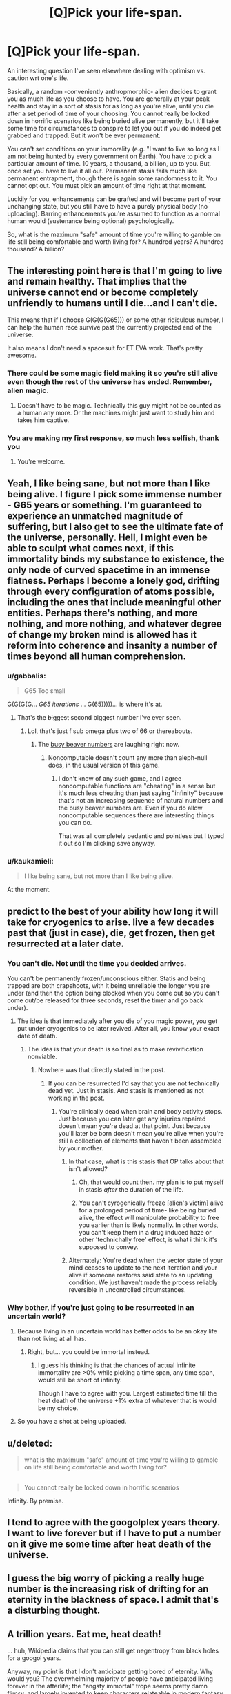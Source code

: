 #+TITLE: [Q]Pick your life-span.

* [Q]Pick your life-span.
:PROPERTIES:
:Author: Tsegen
:Score: 5
:DateUnix: 1444793930.0
:DateShort: 2015-Oct-14
:END:
An interesting question I've seen elsewhere dealing with optimism vs. caution wrt one's life.

Basically, a random -conveniently anthropmorphic- alien decides to grant you as much life as you choose to have. You are generally at your peak health and stay in a sort of stasis for as long as you're alive, until you die after a set period of time of your choosing. You cannot really be locked down in horrific scenarios like being buried alive permanently, but it'll take some time for circumstances to conspire to let you out if you do indeed get grabbed and trapped. But it won't be ever permanent.

You can't set conditions on your immorality (e.g. "I want to live so long as I am not being hunted by every government on Earth). You have to pick a particular amount of time. 10 years, a thousand, a billion, up to you. But, once set you have to live it all out. Permanent stasis fails much like permanent entrapment, though there is again some randomness to it. You cannot opt out. You must pick an amount of time right at that moment.

Luckily for you, enhancements can be grafted and will become part of your unchanging state, but you still have to have a purely physical body (no uploading). Barring enhancements you're assumed to function as a normal human would (sustenance being optional) psychologically.

So, what is the maximum "safe" amount of time you're willing to gamble on life still being comfortable and worth living for? A hundred years? A hundred thousand? A billion?


** The interesting point here is that I'm going to live and remain healthy. That implies that the universe cannot end or become completely unfriendly to humans until I die...and I can't die.

This means that if I choose G(G(G(G65))) or some other ridiculous number, I can help the human race survive past the currently projected end of the universe.

It also means I don't need a spacesuit for ET EVA work. That's pretty awesome.
:PROPERTIES:
:Author: eaglejarl
:Score: 8
:DateUnix: 1444847353.0
:DateShort: 2015-Oct-14
:END:

*** There could be some magic field making it so you're still alive even though the rest of the universe has ended. Remember, alien magic.
:PROPERTIES:
:Author: gbear605
:Score: 8
:DateUnix: 1444859738.0
:DateShort: 2015-Oct-15
:END:

**** Doesn't have to be magic. Technically this guy might not be counted as a human any more. Or the machines might just want to study him and takes him captive.
:PROPERTIES:
:Author: kaukamieli
:Score: 2
:DateUnix: 1445028499.0
:DateShort: 2015-Oct-17
:END:


*** You are making my first response, so much less selfish, thank you
:PROPERTIES:
:Author: Empiricist_or_not
:Score: 2
:DateUnix: 1444962405.0
:DateShort: 2015-Oct-16
:END:

**** You're welcome.
:PROPERTIES:
:Author: eaglejarl
:Score: 2
:DateUnix: 1444964182.0
:DateShort: 2015-Oct-16
:END:


** Yeah, I like being sane, but not more than I like being alive. I figure I pick some immense number - G65 years or something. I'm guaranteed to experience an unmatched magnitude of suffering, but I also get to see the ultimate fate of the universe, personally. Hell, I might even be able to sculpt what comes next, if this immortality binds my substance to existence, the only node of curved spacetime in an immense flatness. Perhaps I become a lonely god, drifting through every configuration of atoms possible, including the ones that include meaningful other entities. Perhaps there's nothing, and more nothing, and more nothing, and whatever degree of change my broken mind is allowed has it reform into coherence and insanity a number of times beyond all human comprehension.
:PROPERTIES:
:Score: 13
:DateUnix: 1444798149.0
:DateShort: 2015-Oct-14
:END:

*** u/gabbalis:
#+begin_quote
  G65 Too small
#+end_quote

G(G(G(G... /G65 iterations/ ... G(65)))))... is where it's at.
:PROPERTIES:
:Author: gabbalis
:Score: 3
:DateUnix: 1444837866.0
:DateShort: 2015-Oct-14
:END:

**** That's the +biggest+ second biggest number I've ever seen.
:PROPERTIES:
:Author: scooterboo2
:Score: 2
:DateUnix: 1444838292.0
:DateShort: 2015-Oct-14
:END:

***** Lol, that's just f sub omega plus two of 66 or thereabouts.
:PROPERTIES:
:Author: EliezerYudkowsky
:Score: 3
:DateUnix: 1444865499.0
:DateShort: 2015-Oct-15
:END:

****** The [[https://en.wikipedia.org/wiki/Busy_beaver][busy beaver numbers]] are laughing right now.
:PROPERTIES:
:Author: TimTravel
:Score: 5
:DateUnix: 1444873572.0
:DateShort: 2015-Oct-15
:END:

******* Noncomputable doesn't count any more than aleph-null does, in the usual version of this game.
:PROPERTIES:
:Author: EliezerYudkowsky
:Score: 3
:DateUnix: 1444938798.0
:DateShort: 2015-Oct-15
:END:

******** I don't know of any such game, and I agree noncomputable functions are "cheating" in a sense but it's much less cheating than just saying "infinity" because that's not an increasing sequence of natural numbers and the busy beaver numbers are. Even if you do allow noncomputable sequences there are interesting things you can do.

That was all completely pedantic and pointless but I typed it out so I'm clicking save anyway.
:PROPERTIES:
:Author: TimTravel
:Score: 1
:DateUnix: 1444956695.0
:DateShort: 2015-Oct-16
:END:


*** u/kaukamieli:
#+begin_quote
  I like being sane, but not more than I like being alive.
#+end_quote

At the moment.
:PROPERTIES:
:Author: kaukamieli
:Score: 1
:DateUnix: 1445028432.0
:DateShort: 2015-Oct-17
:END:


** predict to the best of your ability how long it will take for cryogenics to arise. live a few decades past that (just in case), die, get frozen, then get resurrected at a later date.
:PROPERTIES:
:Author: GaBeRockKing
:Score: 11
:DateUnix: 1444794553.0
:DateShort: 2015-Oct-14
:END:

*** You can't die. Not until the time you decided arrives.

You can't be permanently frozen/unconscious either. Statis and being trapped are both crapshoots, with it being unreliable the longer you are under (and then the option being blocked when you come out so you can't come out/be released for three seconds, reset the timer and go back under).
:PROPERTIES:
:Author: Tsegen
:Score: 3
:DateUnix: 1444794847.0
:DateShort: 2015-Oct-14
:END:

**** The idea is that immediately after you die of you magic power, you get put under cryogenics to be later revived. After all, you know your exact date of death.
:PROPERTIES:
:Author: GaBeRockKing
:Score: 10
:DateUnix: 1444796602.0
:DateShort: 2015-Oct-14
:END:

***** The idea is that your death is so final as to make revivification nonviable.
:PROPERTIES:
:Author: Bowbreaker
:Score: 1
:DateUnix: 1444827659.0
:DateShort: 2015-Oct-14
:END:

****** Nowhere was that directly stated in the post.
:PROPERTIES:
:Author: GaBeRockKing
:Score: 5
:DateUnix: 1444830359.0
:DateShort: 2015-Oct-14
:END:

******* If you can be resurrected I'd say that you are not technically dead yet. Just in stasis. And stasis is mentioned as not working in the post.
:PROPERTIES:
:Author: Bowbreaker
:Score: 1
:DateUnix: 1444830654.0
:DateShort: 2015-Oct-14
:END:

******** You're clinically dead when brain and body activity stops. Just because you can later get any injuries repaired doesn't mean you're dead at that point. Just because you'll later be born doesn't mean you're alive when you're still a collection of elements that haven't been assembled by your mother.
:PROPERTIES:
:Author: GaBeRockKing
:Score: 3
:DateUnix: 1444832963.0
:DateShort: 2015-Oct-14
:END:

********* In that case, what is this stasis that OP talks about that isn't allowed?
:PROPERTIES:
:Author: Bowbreaker
:Score: 1
:DateUnix: 1444840347.0
:DateShort: 2015-Oct-14
:END:

********** Oh, that would count then. my plan is to put myself in stasis /after/ the duration of the life.
:PROPERTIES:
:Author: GaBeRockKing
:Score: 2
:DateUnix: 1444843466.0
:DateShort: 2015-Oct-14
:END:


********** You can't cyrogenically freeze [alien's victim] alive for a prolonged period of time- like being buried alive, the effect will manipulate probability to free you earlier than is likely normally. In other words, you can't keep them in a drug induced haze or other 'technichally free' effect, is what i think it's supposed to convey.
:PROPERTIES:
:Author: NotAHeroYet
:Score: 1
:DateUnix: 1444882675.0
:DateShort: 2015-Oct-15
:END:


********* Alternately: You're dead when the vector state of your mind ceases to update to the next iteration and your alive if someone restores said state to an updating condition. We just haven't made the process reliably reversible in uncontrolled circumstances.
:PROPERTIES:
:Author: Empiricist_or_not
:Score: 1
:DateUnix: 1444962327.0
:DateShort: 2015-Oct-16
:END:


*** Why bother, if you're just going to be resurrected in an uncertain world?
:PROPERTIES:
:Author: MugaSofer
:Score: 1
:DateUnix: 1444826519.0
:DateShort: 2015-Oct-14
:END:

**** Because living in an uncertain world has better odds to be an okay life than not living at all has.
:PROPERTIES:
:Author: Bowbreaker
:Score: 2
:DateUnix: 1444827731.0
:DateShort: 2015-Oct-14
:END:

***** Right, but... you could be immortal instead.
:PROPERTIES:
:Author: MugaSofer
:Score: 1
:DateUnix: 1444828039.0
:DateShort: 2015-Oct-14
:END:

****** I guess his thinking is that the chances of actual infinite immortality are >0% while picking a time span, any time span, would still be short of infinity.

Though I have to agree with you. Largest estimated time till the heat death of the universe +1% extra of whatever that is would be my choice.
:PROPERTIES:
:Author: Bowbreaker
:Score: 2
:DateUnix: 1444828967.0
:DateShort: 2015-Oct-14
:END:


**** So you have a shot at being uploaded.
:PROPERTIES:
:Author: GaBeRockKing
:Score: 2
:DateUnix: 1444830331.0
:DateShort: 2015-Oct-14
:END:


** u/deleted:
#+begin_quote
  what is the maximum "safe" amount of time you're willing to gamble on life still being comfortable and worth living for?
#+end_quote

** 
   :PROPERTIES:
   :CUSTOM_ID: section
   :END:

#+begin_quote
  You cannot really be locked down in horrific scenarios
#+end_quote

Infinity. By premise.
:PROPERTIES:
:Score: 8
:DateUnix: 1444876270.0
:DateShort: 2015-Oct-15
:END:


** I tend to agree with the googolplex years theory. I want to live forever but if I have to put a number on it give me some time after heat death of the universe.
:PROPERTIES:
:Author: diraniola
:Score: 3
:DateUnix: 1444814301.0
:DateShort: 2015-Oct-14
:END:


** I guess the big worry of picking a really huge number is the increasing risk of drifting for an eternity in the blackness of space. I admit that's a disturbing thought.
:PROPERTIES:
:Author: psychothumbs
:Score: 3
:DateUnix: 1444858590.0
:DateShort: 2015-Oct-15
:END:


** A trillion years. Eat me, heat death!

... huh, Wikipedia claims that you can still get negentropy from black holes for a googol years.

Anyway, my point is that I don't anticipate getting bored of eternity. Why would you? The overwhelming majority of people have anticipated living forever in the afterlife; the "angsty immortal" trope seems pretty damn flimsy, and largely invented to keep characters relateable in modern fantasy.
:PROPERTIES:
:Author: MugaSofer
:Score: 4
:DateUnix: 1444812793.0
:DateShort: 2015-Oct-14
:END:

*** Sure, but the angsty immortal actually has the advantage of existing in a time with people too.

And Heaven is literally eternity by fiat.God tells you it'll last forever /and/ that you'll have fun. God can do stuff like that, being a concept invented to make those things possible. /You/ have to worry about danger, in many forms. You can't be trapped but being stranded in many ways is still a possibility, then you're in an actual hell.
:PROPERTIES:
:Author: Tsegen
:Score: 2
:DateUnix: 1444816572.0
:DateShort: 2015-Oct-14
:END:

**** I don't think most people who get stranded places describe it as "actual hell", and the OP says events will conspire to free me if I'm buried or whatever, so the worst that can happen is a brief period of sensory deprivation. Also, I return to a "normal psychological state", so I can't be permanently traumatised.
:PROPERTIES:
:Author: MugaSofer
:Score: 4
:DateUnix: 1444823491.0
:DateShort: 2015-Oct-14
:END:

***** Social isolation can have a profound effect. If you cannot end it nor can you die for...millions of years and beyond that seems likely to start looking like hell.

Also: I don't recall stating that you return to normal psychological state? What does that even mean. I meant peak health, barring mental issues.
:PROPERTIES:
:Author: Tsegen
:Score: 1
:DateUnix: 1444825625.0
:DateShort: 2015-Oct-14
:END:

****** I guess I misinterpreted the "barring enhancements" thing, then?

As I said, the impression I get from firsthand accounts is that being marooned on an island or whatever doesn't look like hell. More like loneliness.

Anyway, yeah, I'd still chance it.Hopefully PTSD turns out to fade over the centuries, but I'm not overly horrified by a crazy version of myself existing if the alternative is certain death.
:PROPERTIES:
:Author: MugaSofer
:Score: 4
:DateUnix: 1444826387.0
:DateShort: 2015-Oct-14
:END:

******* What about floating in the blackness of space for a million years? Floating in the sun for 2 billion years? Good luck sleeping... This isn't a desert island. Seriously - imagine the cold emptiness of space, slowly spinning for literally billions, trillions of years.
:PROPERTIES:
:Author: InvisibleRegrets
:Score: 1
:DateUnix: 1444884765.0
:DateShort: 2015-Oct-15
:END:


****** Will I go so insane that positive experiences of any kind will become impossible for me? Because that is what happens if one /actually/ dies.
:PROPERTIES:
:Author: Bowbreaker
:Score: 2
:DateUnix: 1444828580.0
:DateShort: 2015-Oct-14
:END:


**** Precisely. What's 'trapped'? If you're on an island which can provide all you need to survive, are you trapped? If you're confined to the surface of the Earth, does that count as trapped because you can't get to the rest of the universe?

What if a planet is terraformed to be Earthlike, and you're put on it and it's fired off to randomly wander the galaxy? Are you trapped?
:PROPERTIES:
:Author: Geminii27
:Score: 2
:DateUnix: 1444864195.0
:DateShort: 2015-Oct-15
:END:

***** The intuitive way we think about it, buried alive, in a cell, etc.

The further it gets from that intuitive sense the less likely you are to be rescued. Trapped on an island with free movement? Takes longer. Much longer.

"Trapped" on a world with no people (they've all died out)? Enjoy what you have, you're unlikely to leave.
:PROPERTIES:
:Author: Tsegen
:Score: 1
:DateUnix: 1444870479.0
:DateShort: 2015-Oct-15
:END:


** 5 million years. I'd like to live forever, but not alone. I figure if humanity hasn't got immortality (and hopefully resurrection, if they have access immediately post-mortem) by then they never will. Maybe because it's impossible (I doubt this) or maybe because they're gone.
:PROPERTIES:
:Author: frodo_skywalker
:Score: 2
:DateUnix: 1444826925.0
:DateShort: 2015-Oct-14
:END:


** I think about 1 week.

One of the most important things for me, is the ability to end my life at any time I should choose. I would not be happy to be forced to live without that basic liberty.
:PROPERTIES:
:Author: Vermora
:Score: 2
:DateUnix: 1444950809.0
:DateShort: 2015-Oct-16
:END:


** Obvious trap. 1 Planck time. Or whatever else the shortest alowed time is, to minimize the risk of something awfull extending my perception of it.
:PROPERTIES:
:Author: ArmokGoB
:Score: 2
:DateUnix: 1445404362.0
:DateShort: 2015-Oct-21
:END:


** Forever, duh. Heat death just broke, because according to these rules my own body is now a neverending source of free energy. I have a moral responsibility to pick "forever" for the far-future's sake regardless of my personal gratifications - there may come a time when humanity itself runs on my bodily functions.

Anyway, subjectivity is easily manipulated. On the day I feel all hope is lost and it ceases to be worth it, I just do suicide without death by wireheading myself out. I think a wireheader done correctly is at least not an abomination - at worst morally neutral.
:PROPERTIES:
:Author: E-o_o-3
:Score: 2
:DateUnix: 1445619328.0
:DateShort: 2015-Oct-23
:END:


** Infinite time, after all isn't immortality the goal of transhumanism
:PROPERTIES:
:Author: Articanine
:Score: 3
:DateUnix: 1444879963.0
:DateShort: 2015-Oct-15
:END:

*** . . . Um I'm not sure how you are defining the terms immortality and infinite time, and it bothers me.

Could you please explain how these are not synonymous. Note my underlying assumption is that survival guaranteed for infinite time is the definition of immortality if continuity of "self"* is maintained. Is your difference based on this if, or on something else, and if so what?

Note: Self like should is a +five letter word+ short word starting with s, which +makes it+ can be at least one worse (*quantity needed, perhaps order of magnitude) than four letter words for how dangerous they can be, both socially and to convey meaning.

Edit: I can count, sometimes, really I can >.< I'm still really interested in what distinction [[/u/Articanine]] is making
:PROPERTIES:
:Author: Empiricist_or_not
:Score: 0
:DateUnix: 1444962731.0
:DateShort: 2015-Oct-16
:END:

**** u/eaglejarl:
#+begin_quote
  Self like should is a five letter word,
#+end_quote

Ermmm... 'self' is four letters and 'should' is six. Did I miss something?
:PROPERTIES:
:Author: eaglejarl
:Score: 2
:DateUnix: 1444964919.0
:DateShort: 2015-Oct-16
:END:

***** Inebriation or sarcasm I'm not sure. My point in the extra comment on dangerous S words was their lack of a fine grained definition.

I work with a few people who say things like "it should work" which is usually a clear sign that it hasn't been investigated at a sufficient level of detail. In general "Should" is a word that tells me to look three times at the assumptions, and when it comes to really long term living self is likely to be a concept requiring a similar level of caution.
:PROPERTIES:
:Author: Empiricist_or_not
:Score: 1
:DateUnix: 1445004396.0
:DateShort: 2015-Oct-16
:END:

****** u/eaglejarl:
#+begin_quote
  "it should work" ... is usually a clear sign that it hasn't been investigated at a sufficient level of detail. In general "Should" is a word that tells me to look three times at the assumptions
#+end_quote

Preach it. If only more people had that perspective.
:PROPERTIES:
:Author: eaglejarl
:Score: 1
:DateUnix: 1445009631.0
:DateShort: 2015-Oct-16
:END:


** Mu.
:PROPERTIES:
:Author: Transfuturist
:Score: 2
:DateUnix: 1444801671.0
:DateShort: 2015-Oct-14
:END:


** 15 years i suppose..
:PROPERTIES:
:Author: IomKg
:Score: 2
:DateUnix: 1444808911.0
:DateShort: 2015-Oct-14
:END:

*** Fifteen years?!
:PROPERTIES:
:Author: MugaSofer
:Score: 7
:DateUnix: 1444823585.0
:DateShort: 2015-Oct-14
:END:

**** Seems about right, I shouldn't get too bored in 15 years, and it won't be too bad for my family if i die at that age.
:PROPERTIES:
:Author: IomKg
:Score: 2
:DateUnix: 1444851949.0
:DateShort: 2015-Oct-14
:END:

***** But ... aren't you expecting to live longer than that as it is?
:PROPERTIES:
:Author: MugaSofer
:Score: 2
:DateUnix: 1444859422.0
:DateShort: 2015-Oct-15
:END:

****** The topic was about picking your lifespan, not about extending your lifespan :)
:PROPERTIES:
:Author: IomKg
:Score: 2
:DateUnix: 1444916388.0
:DateShort: 2015-Oct-15
:END:


** This...this is a pain in the ass.

On the one hand, I'd enjoy living "forever", though a better way to put that is probably indefinitely.

I'm also not bothered by the concept of death. I've no idea why the concept of permanent 0 is supposed to be scary.

So, so long as my existence is at a +1 value, I'm happy to continue living. If it's at 0 then I'm indifferent and if it seems like it's going to be below 0 for prolonged periods of time then 0 is the obviously better solution.

So yes, this situation is a pain in the ass. I don't want to pick a time frame that would kill me while I'm still existing at a positive value. But I don't want to pick a time frame that would leave me alive in a prolonged negative value.

Fortunately, you specify that I'll never be trapped, with entrapment being one of only two things that register a -2 on my scale (with -2 representing things that death is an immediate better alternative to.)

So the only thing I have to worry about is boredom.

How long does the convenient anthropomorphic alien give me to think this through?
:PROPERTIES:
:Author: LeonCross
:Score: 2
:DateUnix: 1444828459.0
:DateShort: 2015-Oct-14
:END:

*** u/Tsegen:
#+begin_quote
  So the only thing I have to worry about is boredom.
#+end_quote

Or extinction or just being kept away from everyone (being in say...a low population density area is not being trapped). Or everyone figuring out who you are.

#+begin_quote
  How long does the convenient anthropomorphic alien give me to think this through?
#+end_quote

The length of an average doctor's appointment. It's sitting there waiting for you to make a decision. Think about how long a doctor gives you to decide on a course of treatment that isn't life-changing.

Maybe...fifteen minutes to decide the rest of your life? Good luck!
:PROPERTIES:
:Author: Tsegen
:Score: 1
:DateUnix: 1444832854.0
:DateShort: 2015-Oct-14
:END:

**** Isolation doesn't concern me. Do I have access to sufficient entertainment? I'm fine, then. Outside of maybe 100 hours worth of TV shows / video games I've been reading and writing for the past year. I believe outside of the occasional forum or reddit post I may have interacted with people 3 times.

Let's call it a nice, round, 5,000 years humans have been writing. Call it a pessimistic estimate that we'll exist in a state to continue to produce creative works for something like another 5,000 years.

It took me about 6 months to catch up on the backlog of HP fanfiction I was actually interested in. It's 18 years old, but has one of the largest fanbases for producing works. Between it, Worm, and time I write, new works consume about 2 hours a day.

A quick glance of my backlog of original fiction I intend to read at some point shows me about 200 series / independent books on log. If I extrapolate and take in the lower producing fan bases, we might get up to 4 hours a day worth of newly produced works to keep me occupied.

Expanding population, increasing availability to both internet and time free of work to produce entertainment...

I wouldn't request anything less than 100,000. And I've got another 10 minutes to think about it.
:PROPERTIES:
:Author: LeonCross
:Score: 4
:DateUnix: 1444835729.0
:DateShort: 2015-Oct-14
:END:

***** Honestly, bringing up my book backlog did more to convince me than all the talk of solving death for everyone else or living to see interstellar civilization or living till heat death.

I probably need like 500 years just to catch up on all the nonfiction books I have stockpiled /right now./

For like, four times the average audiobook length of a book as a /hyper-optimistic/ estimate it'll take me a fuckton of time to read all of the books that might conceivably interest me.

The hard part is just not getting famous until scifi-style face replacement takes off.
:PROPERTIES:
:Author: Tsegen
:Score: 5
:DateUnix: 1444836277.0
:DateShort: 2015-Oct-14
:END:

****** Yup. For me it's a question of "How long will humanity produce creative works?" And from there "How long will it take me to consume all of the works I'm interested in."
:PROPERTIES:
:Author: LeonCross
:Score: 5
:DateUnix: 1444836576.0
:DateShort: 2015-Oct-14
:END:

******* If you can delete your memory of reading something this changes to "infinity," right?
:PROPERTIES:
:Author: OrzBrain
:Score: 3
:DateUnix: 1444838266.0
:DateShort: 2015-Oct-14
:END:

******** That's actually a fair point that warrants consideration.
:PROPERTIES:
:Author: LeonCross
:Score: 2
:DateUnix: 1444838804.0
:DateShort: 2015-Oct-14
:END:


******** "Can delete" implies you'll have a choice about it. There's only so much room in one skull.
:PROPERTIES:
:Score: 1
:DateUnix: 1444864375.0
:DateShort: 2015-Oct-15
:END:


** I'd say a billion. Maybe that's optimistic.
:PROPERTIES:
:Author: TimTravel
:Score: 1
:DateUnix: 1444794844.0
:DateShort: 2015-Oct-14
:END:


** How long until the heat death of the universe?
:PROPERTIES:
:Author: Sagebrysh
:Score: 1
:DateUnix: 1444795338.0
:DateShort: 2015-Oct-14
:END:

*** I dunno, but probably the distance is probably longer than your ability to stay sane if something goes wrong.
:PROPERTIES:
:Author: Tsegen
:Score: 2
:DateUnix: 1444795436.0
:DateShort: 2015-Oct-14
:END:

**** Yeah but if I was insane, would I actually still care?
:PROPERTIES:
:Author: Sagebrysh
:Score: 3
:DateUnix: 1444795706.0
:DateShort: 2015-Oct-14
:END:

***** If you have an optimistic view about the effects of possible long-term social isolation (after the death of humanity for example) or scrutiny and all the other unforeseen shit then no. You go mad and become blissfully ignorant.

Some of us...don't. All sorts of people are suffering weird mental effects that don't leave them unaware. In terms of fiction about immortals the angsty trope is probably more common than its opposite.
:PROPERTIES:
:Author: Tsegen
:Score: 3
:DateUnix: 1444795968.0
:DateShort: 2015-Oct-14
:END:

****** If I was immortal I would definitely be very interested in ensuring humanity's continued existence out to the end of my period of immortality. But you know...I'm already interested in ensuring humanity's continued existence, and being immortal would help me do that. I could try and study myself to uplift more people, I could use my long lifespan to ensure certain knowledge is retained through disasters and help rebuild society in the wake of calamity. I could slowly acquire the funding over the course of hundreds of years to start building space colonies and research immortality.

Sure everything could go bad in the end, but I'd be around to try and stop things from going bad. I want humanity to live to see the last stars in the universe go out. (what comes after that is a bit more of an open question). You'd be offering me the chance to never have to step aside and hope for the best. I would be fit and healthy the whole way through.

But even if humanity was wiped out, and there's still immortal me, still running around on the slowly recovering earth in the wake of mankind's extinction. At that point I could, I don't know, start selectively breeding animals to create another intelligent species? Playing god in a weirdly direct way? As long as I had /stimulus/ I don't think I would go completely nuts, even in the absence of other humans.

That's obviously not ideal though. The goal isn't to be a god among sentient parrots, the goal is to /win/, and winning means humanity survives to inherit the night sky. If I fail, and humanity goes extinct? Well maybe I deserve to go insane for failing.
:PROPERTIES:
:Author: Sagebrysh
:Score: 8
:DateUnix: 1444797583.0
:DateShort: 2015-Oct-14
:END:

******* u/Tsegen:
#+begin_quote
  but I'd be around to try and stop things from going bad
#+end_quote

Can you though? I mean, doesn't this imagine that you'd have sufficient lead time to do so? You are after all, as far as I know, another random human, not The Doctor. No powers, no hyper-intelligence, no nothing. Hell, even with lead time you're still just "going the long way round". No future tech knowledge (assuming that humanity doesn't regress massively in the interim) and we do a good job of updating new scientists on relevant old material already.

I mean, think of trying to solve the...the Cuban Missile Crisis. Right now.

I think that's my general problem, and applies to all other plans (like breeding new life). Ability to act here is more limited than it seems /and/ the psychological issue also seems like something that can't be ignored when trying to set yourself up to exist longer than our planet and species.
:PROPERTIES:
:Author: Tsegen
:Score: 3
:DateUnix: 1444817189.0
:DateShort: 2015-Oct-14
:END:

******** Immortality allows you to accumulate money over time. Not to mention that you need to care a lot less about healthcare and healthy living as you are pretty much exempt from any chronic issues (or at least I hope so because if you aren't then everything will be horrible after just a few lifetimes). And through said money you should have a good amount of power. At some point maybe even enough to enact actual changes.

And outliving our species is already a pessimistic stance in and of itself for any time span not approaching whatever age that the universe itself will go through fundamental physical changes. If humanity manages to survive the death of our solar system I don't know what other mundane threats could make us go extinct.
:PROPERTIES:
:Author: Bowbreaker
:Score: 2
:DateUnix: 1444828407.0
:DateShort: 2015-Oct-14
:END:


******* I think if I wanted to ensure the survival of humanity, then within the first century I would learn genetic engineering. After, I would plot out a tech path from stone age all the way to the tools necessary to achieve human cloning, then learn the principals of all the steps along that path. Then I would make several repositories of human DNA in all its various forms, and a few repositories of all of our knowledge. Plunk one in the marianas trench (I don't need no stinking swim suit, I'm immortal!), and a few others in various places.

Then, if humanity dies I can bring it back. Worst case scenario I can use my own DNA to do the job, though there would be far less variation which would cause problems for many hundreds of years unless a workaround can be found.

It may be that it is impossible to create a proper genetic lab from scratch with no civilisation. In which case I would have to follow your plan of uplifting parrots or something until they had enough technology for me to achieve my goal. The worst thing would be the religions that would spring up. It would make me very uncomfortable to be worshipped.
:PROPERTIES:
:Author: FuguofAnotherWorld
:Score: 2
:DateUnix: 1444869170.0
:DateShort: 2015-Oct-15
:END:

******** You'd be better off focusing on amassing wealth. With a measly billion dollars you could fund a ton of scientists who can do a better job than you of producing genetic engineering and making sure it survives a cataclysm.
:PROPERTIES:
:Author: eaglejarl
:Score: 3
:DateUnix: 1444965287.0
:DateShort: 2015-Oct-16
:END:

********* That is of little use to me if they all die and I have to re-build an entire species from scratch. Perhaps a few thousand years such data could be made to last, but what if there is a real bugger of an extinction event and I am stuck having to wait for an ice age to end before breeding an intelligent species from shrews? Then I would very much regret not knowing genetic engineering.

Of course, I would also amass wealth, and pay scientists to figure out the best solutions to this problem, but the knowledge would be a good backup. It would hardly be a chore to learn, with as much time as I would have.
:PROPERTIES:
:Author: FuguofAnotherWorld
:Score: 2
:DateUnix: 1444965972.0
:DateShort: 2015-Oct-16
:END:

********** The point is to make them cache the information and equipment and etc in a 10k-year fashion, since many smart people together can do a better job than you can. Then just refresh it every 1k years.

And, sure, learn it yourself. But don't be the primary source of the information.
:PROPERTIES:
:Author: eaglejarl
:Score: 3
:DateUnix: 1444966960.0
:DateShort: 2015-Oct-16
:END:

*********** Well that's what the repositories of knowledge I was on about would be for.
:PROPERTIES:
:Author: FuguofAnotherWorld
:Score: 1
:DateUnix: 1445002711.0
:DateShort: 2015-Oct-16
:END:


** I'd probably go for about 200,000. Enough for drastic changes within the society, ... Not enough for real big changes to all species and planet. (Or so I'd hope.)
:PROPERTIES:
:Author: StanicFromImgur
:Score: 1
:DateUnix: 1444824763.0
:DateShort: 2015-Oct-14
:END:


** A 'physical' mind is simply a pattern of electrons in wetware. Replace each neuron with something else capable of doing the job and the mind is still a pattern of electrons (real or virtual) on a physical base. There's no reason a virtual electron pattern couldn't use an underlying base which extended outside the skull, or was replicated offsite in real-time, unless it was actively suppressed.

What's the minimum requirement for a 'physical body'? Head cut off and stuck on a robot body? Squishy brain cut out and placed in a robot head? Wetware neurons replaced by hardware?
:PROPERTIES:
:Author: Geminii27
:Score: 1
:DateUnix: 1444863973.0
:DateShort: 2015-Oct-15
:END:

*** u/Tsegen:
#+begin_quote
  There's no reason a virtual electron pattern couldn't use an underlying base which extended outside the skull, or was replicated offsite in real-time, unless it was actively suppressed.
#+end_quote

There's no reason a physical body can escape being trapped by fiat either.

There isn't certainty here, just like with the escaping from being trapped issue. Your body will just reject and "reset" if you cross a certain threshold, that threshold being biased towards preventing mental enhancements to the point of uploading. Get a prosthetic leg? Sure. Replace everything except your skull with a Terminator exoskeleton? Reset, to right after the decision and lose it all.
:PROPERTIES:
:Author: Tsegen
:Score: 2
:DateUnix: 1444870363.0
:DateShort: 2015-Oct-15
:END:


** Hmm.. most likely, my life will get more valuable, not less, as time progresses, if most people realize my existence substantially increases the size of the pie, which it probably will (generations to learn, so the hard part is the relearning), and cooperate- even if the relationship is with me as an inferior is still better than it is now, so long as the standard of living gradually rises.

The biggest downside is i have to see freinds die, but i won't get to avoid that either way, it just means i see all of them die- which there's a non-zero chance would happen either way. I'd probably choose probably a huge number, but i don't know what it would be. a googol sounds dangerous, since your definition of trapped means tossed into the cosmos to drift at 15 MPH for all eternity is going to take quite a while to be freed from (since i can theoretically go just about anywhere), and more after. probably in the billions- i'll always want to not die, but significant brain memory expansions seem like a shortly-before immortality or shortly-after immortality tech, so it's not that likely that it'd make the difference, and at that point, every experience is being overwritten by another. either humanity is still around, and immortality and revival is really impractical, or humanity isn't and i might be bored to death anyways, or humanity is and tech is high enough that i can be rescued at this point in time- just enter a cyrogenic state- temporary, and short enough that i don't escape automatically by probability manipulation, and if i do, and die from the probability manipulation effects of the death, i still profited, and made the gamble i felt best. Yes, I'll die permanantly one day, after the effect ends, but i predict there will be a point where i'll want to die, even if i've never reached it yet. (that may be depression speaking, though.)
:PROPERTIES:
:Author: NotAHeroYet
:Score: 1
:DateUnix: 1444883147.0
:DateShort: 2015-Oct-15
:END:


** The life of the universe up arrowed to Gramh's number up arrowed to the quanity being up-arrowed, upparrowed to it's self a Gramh's number of times hopefully by then I'll have figured out how they did it as well as how to create my own reality substrates.

I'm hoping to arrive at Lazuru's Long's "I didn't show up for the apocalypse", if nothing better comes along first.
:PROPERTIES:
:Author: Empiricist_or_not
:Score: 1
:DateUnix: 1444962187.0
:DateShort: 2015-Oct-16
:END:


** Don't know the words, but as long as possible. If it gets bad, I'll just enhance myself to be happy.
:PROPERTIES:
:Author: kaukamieli
:Score: 1
:DateUnix: 1445028602.0
:DateShort: 2015-Oct-17
:END:


** I'd say a million years at the most, probably lower. I don't think you guys really comprehend how long a million years is. Recorded human history is only a couple thousand years long and look at all the stuff that's happened. A million should be more than enough for me. I'd imagine after a couple thousand years things would lose their meaning pretty rapidly. What does sex matter after the hundred thousandth time? How many kids do you need to have before they bore you? How many books can you read before it all becomes iterations of previous books?

Humans haven't evolved to live that long, we are not designed for it. We get happiness from doing things and what happens when you've done everything? Artificial drugs to dope you into happiness?

Ten thousand years later you'd likely be bored out of your skull and want to die. That or you'd start taking big risks. You'd train to become the best gunman in the world and go around killing people, or get involved with wars, or become a politician and make wars. You'd be richer than anyone else (because of investments and interest) and more skilled than anyone else.

Then what happens? You can't die so killing people becomes boring. Worst that can happen is you'd be restrained, then you'd probably experience horrible pain for a hundred years or however long it takes for them to give up or die, or forever if you can't escape. So you probably don't want to go around killing people.

After a million years you'd likely go insane or become so twisted that you seem insane. Boredom or insanity, take your pick. After thinking it out I'd say twenty thousand years. Enough time to experience and do everything I could ever want, but not enough to go insane, hopefully.
:PROPERTIES:
:Score: 1
:DateUnix: 1445115661.0
:DateShort: 2015-Oct-18
:END:


** This is easy. Infinity, of course. As soon as medical tech makes it safe I wirehead with a timer. If anything unfortunate happens I can spend time in infinite bliss. And isn't the heat death of the universe going to reverse over infinite time due to random chance and EVERYTHING being possible?

When medical tech makes it there I'll install the tech to modify my mind to be happy and fulfilled in any situation I specify, doing anything I specify, to find beauty and wonder in anything I specify, with occasional checkups from my unmodified mind to see how I would really feel about the situation. I'd also have the tech to edit my memories as I see fit when checking in with my normal mind.

I suppose additional safeguards might be a good idea. Something to bust me out of any loops where I and my normal self decide to torture myself for infinite time. And to bust me out of any loops where my normal self and I decide to giver me really weird memories. So I'd need backup for all memories deleted, and occasional automatic reviews by various versions of myself to see if any need reinstatement.

What's infinite lifespan regret when you can edit yourself to be happy about /anything/ and find meaning and fulfillment in /anything/? This tech, plus infinite lifespan sounds like pretty much the definition of heaven to me.

*

*

*

*

*

When you think about it, humans are paper clip AIs designed by evolution to turn all matter in the Universe into happiness and fulfillment and other such human rewards rather than into paper clips.

*

*

*

Can I upload a copy of myself that can become superintelligent?
:PROPERTIES:
:Author: OrzBrain
:Score: 1
:DateUnix: 1444836880.0
:DateShort: 2015-Oct-14
:END:


** The largest number that can be constructed in the amount of time the alien is willing to wait for an answer, if all the mass-energy of the universe were optimally repurposed to calculate the number.
:PROPERTIES:
:Score: 1
:DateUnix: 1444971647.0
:DateShort: 2015-Oct-16
:END:
